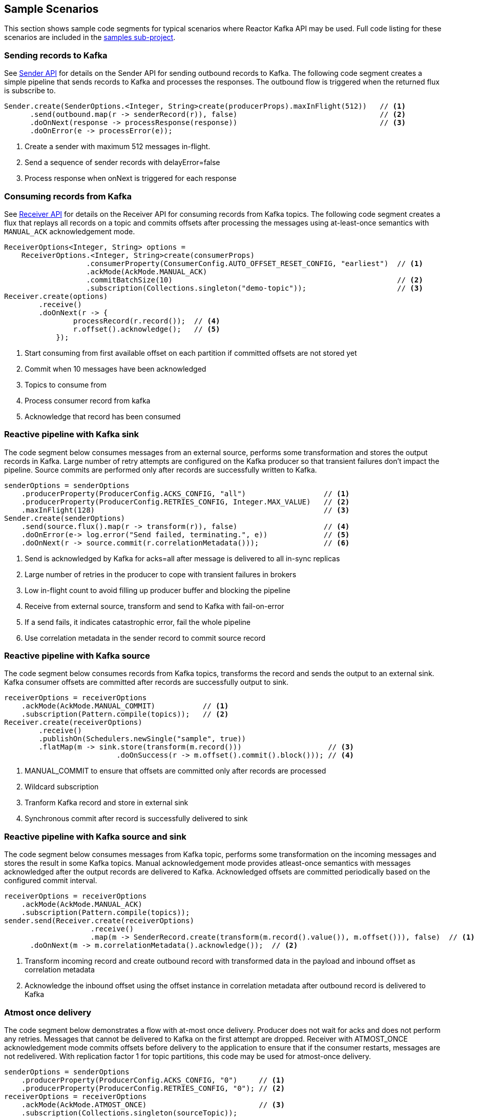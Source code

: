 == Sample Scenarios

This section shows sample code segments for typical scenarios where Reactor Kafka API
may be used. Full code listing for these scenarios are included in the
https://github.com/reactor/reactor-kafka/tree/master/reactor-kafka-samples[samples sub-project].

[[sample-producer]]
=== Sending records to Kafka

See <<api-guide-sender,Sender API>> for details on the Sender API for sending outbound records
to Kafka. The following code segment creates a simple pipeline that sends records to Kafka and
processes the responses. The outbound flow is triggered when the returned flux is subscribe to.

[source,java]
--------
Sender.create(SenderOptions.<Integer, String>create(producerProps).maxInFlight(512))   // <1>
      .send(outbound.map(r -> senderRecord(r)), false)                                 // <2>
      .doOnNext(response -> processResponse(response))                                 // <3>
      .doOnError(e -> processError(e));
--------

<1> Create a sender with maximum 512 messages in-flight.
<2> Send a sequence of sender records with delayError=false
<3> Process response when onNext is triggered for each response

[[sample-consumer]]
=== Consuming records from Kafka
See <<api-guide-receiver,Receiver API>> for details on the Receiver API for consuming records
from Kafka topics. The following code segment creates a flux that replays all records on a topic
and commits offsets after processing the messages using at-least-once semantics with `MANUAL_ACK`
acknowledgement mode.


[source,java]
--------
ReceiverOptions<Integer, String> options =
    ReceiverOptions.<Integer, String>create(consumerProps)
                   .consumerProperty(ConsumerConfig.AUTO_OFFSET_RESET_CONFIG, "earliest")  // <1>
                   .ackMode(AckMode.MANUAL_ACK)
                   .commitBatchSize(10)                                                    // <2>
                   .subscription(Collections.singleton("demo-topic"));                     // <3>
Receiver.create(options)
        .receive()
        .doOnNext(r -> {
                processRecord(r.record());  // <4>
                r.offset().acknowledge();   // <5>
            });
--------
<1> Start consuming from first available offset on each partition if committed offsets are not stored yet
<2> Commit when 10 messages have been acknowledged
<3> Topics to consume from
<4> Process consumer record from kafka
<5> Acknowledge that record has been consumed


[[kafka-sink]]
=== Reactive pipeline with Kafka sink

The code segment below consumes messages from an external source, performs some transformation
and stores the output records in Kafka. Large number of retry attempts are configured
on the Kafka producer so that transient failures don't impact the pipeline. Source commits are
performed only after records are successfully written to Kafka.

[source,java]
--------
senderOptions = senderOptions
    .producerProperty(ProducerConfig.ACKS_CONFIG, "all")                  // <1>
    .producerProperty(ProducerConfig.RETRIES_CONFIG, Integer.MAX_VALUE)   // <2>
    .maxInFlight(128)                                                     // <3>
Sender.create(senderOptions)
    .send(source.flux().map(r -> transform(r)), false)                    // <4>
    .doOnError(e-> log.error("Send failed, terminating.", e))             // <5>
    .doOnNext(r -> source.commit(r.correlationMetadata()));               // <6>
--------
<1> Send is acknowledged by Kafka for acks=all after message is delivered to all in-sync replicas
<2> Large number of retries in the producer to cope with transient failures in brokers
<3> Low in-flight count to avoid filling up producer buffer and blocking the pipeline
<4> Receive from external source, transform and send to Kafka with fail-on-error
<5> If a send fails, it indicates catastrophic error, fail the whole pipeline
<6> Use correlation metadata in the sender record to commit source record


[[kafka-source]]
=== Reactive pipeline with Kafka source

The code segment below consumes records from Kafka topics, transforms the record
and sends the output to an external sink. Kafka consumer offsets are committed after
records are successfully output to sink.

[source,java]
--------
receiverOptions = receiverOptions
    .ackMode(AckMode.MANUAL_COMMIT)           // <1>
    .subscription(Pattern.compile(topics));   // <2>
Receiver.create(receiverOptions)
        .receive()
        .publishOn(Schedulers.newSingle("sample", true))
        .flatMap(m -> sink.store(transform(m.record()))                    // <3>
                          .doOnSuccess(r -> m.offset().commit().block())); // <4>
--------
<1> MANUAL_COMMIT to ensure that offsets are committed only after records are processed
<2> Wildcard subscription
<3> Tranform Kafka record and store in external sink
<4> Synchronous commit after record is successfully delivered to sink

[[kafka-source-sink]]
=== Reactive pipeline with Kafka source and sink

The code segment below consumes messages from Kafka topic, performs some transformation
on the incoming messages and stores the result in some Kafka topics. Manual acknowledgement
mode provides atleast-once semantics with messages acknowledged after the output records
are delivered to Kafka. Acknowledged offsets are committed periodically based on the
configured commit interval.

[source,java]
--------
receiverOptions = receiverOptions
    .ackMode(AckMode.MANUAL_ACK)
    .subscription(Pattern.compile(topics));
sender.send(Receiver.create(receiverOptions)
                    .receive()
                    .map(m -> SenderRecord.create(transform(m.record().value()), m.offset())), false)  // <1>
      .doOnNext(m -> m.correlationMetadata().acknowledge());  // <2>
--------
<1> Transform incoming record and create outbound record with transformed data in the payload and inbound offset as correlation metadata
<2> Acknowledge the inbound offset using the offset instance in correlation metadata after outbound record is delivered to Kafka

[[atmost-once]]
=== Atmost once delivery
The code segment below demonstrates a flow with at-most once delivery. Producer does not wait for acks and
does not perform any retries. Messages that cannot be delivered to Kafka on the first attempt
are dropped. Receiver with ATMOST_ONCE acknowledgement mode commits offsets before delivery
to the application to ensure that if the consumer restarts, messages are not redelivered.
With replication factor 1 for topic partitions, this code may be used for atmost-once delivery.

[source,java]
--------
senderOptions = senderOptions
    .producerProperty(ProducerConfig.ACKS_CONFIG, "0")     // <1>
    .producerProperty(ProducerConfig.RETRIES_CONFIG, "0"); // <2>
receiverOptions = receiverOptions
    .ackMode(AckMode.ATMOST_ONCE)                          // <3>
    .subscription(Collections.singleton(sourceTopic));
Sender.create(senderOptions)
      .send(Receiver.create(receiverOptions)
                    .receive()
                    .map(cr -> SenderRecord.create(transform(cr.record().value()), cr.offset())),
            true);
--------
<1> Send with acks=0 completes when message is buffered locally, before it is delivered to Kafka broker
<2> No retries in producer
<3> Atmost-once receive acknowledgement mode

[[concurrent-ordered]]
=== Concurrent Processing with Partition-Based Ordering

The code segment below demonstrates a flow where messages are consumed from a Kafka topic, processed
by multiple threads and the results stored in another Kafka topic. Messages are grouped
by partition to guarantee ordering in message processing and commit operations. Messages
from each partition are processed on a single thread.

[source,java]
--------

Scheduler scheduler = Schedulers.newElastic("sample", 60, true);
Receiver.create(receiverOptions)
        .receive()
        .groupBy(m -> m.offset().topicPartition())                          // <1>
        .flatMap(partitionFlux ->
            partitionFlux.publishOn(scheduler)
                         .map(r -> processRecord(partitionFlux.key(), r))
                         .sample(Duration.ofMillis(5000))                   // <2>
                         .concatMap(offset -> offset.commit()));            // <3>
--------
<1> Group by partition to guarantee ordering
<2> Commit periodically
<3> Commit in sequence using concatMap

